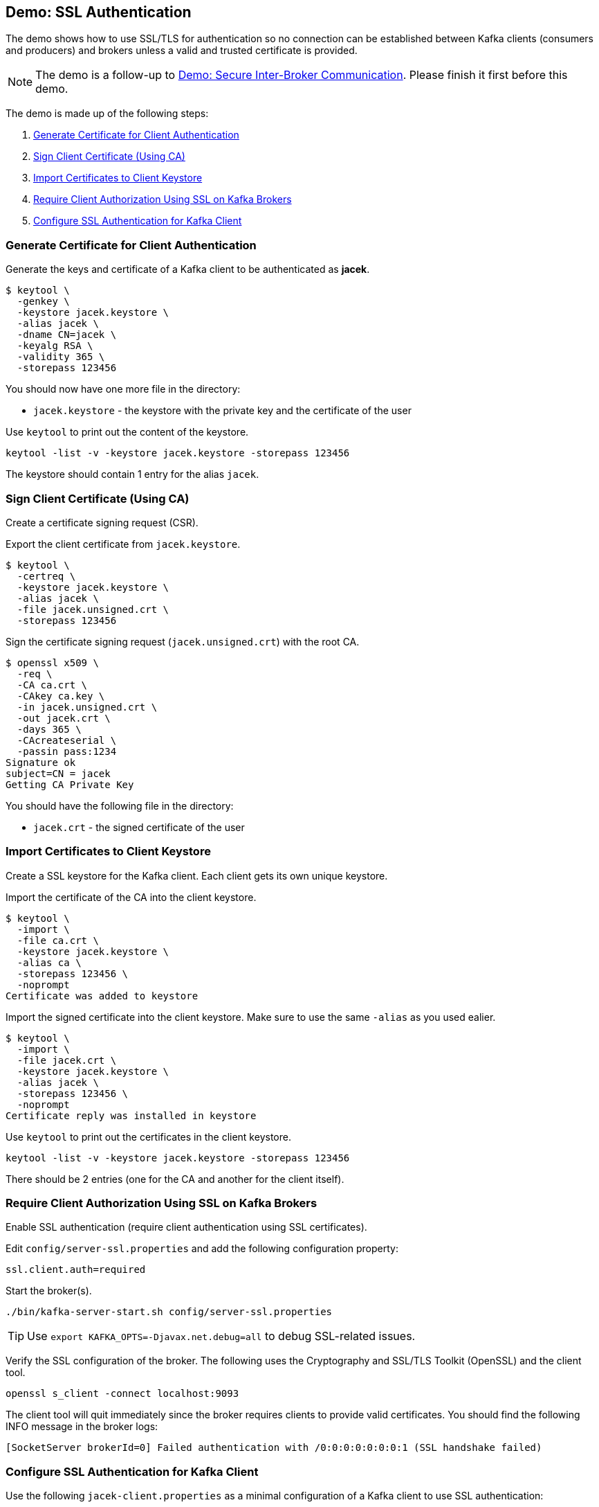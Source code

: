 == Demo: SSL Authentication

The demo shows how to use SSL/TLS for authentication so no connection can be established between Kafka clients (consumers and producers) and brokers unless a valid and trusted certificate is provided.

NOTE: The demo is a follow-up to link:kafka-demo-secure-inter-broker-communication.adoc[Demo: Secure Inter-Broker Communication]. Please finish it first before this demo.

The demo is made up of the following steps:

. <<step-1, Generate Certificate for Client Authentication>>
. <<step-2, Sign Client Certificate (Using CA)>>
. <<step-3, Import Certificates to Client Keystore>>
. <<step-4, Require Client Authorization Using SSL on Kafka Brokers>>
. <<step-5, Configure SSL Authentication for Kafka Client>>

=== [[step-1]] Generate Certificate for Client Authentication

Generate the keys and certificate of a Kafka client to be authenticated as *jacek*.

```
$ keytool \
  -genkey \
  -keystore jacek.keystore \
  -alias jacek \
  -dname CN=jacek \
  -keyalg RSA \
  -validity 365 \
  -storepass 123456
```

You should now have one more file in the directory:

* `jacek.keystore` - the keystore with the private key and the certificate of the user

Use `keytool` to print out the content of the keystore.

```
keytool -list -v -keystore jacek.keystore -storepass 123456
```

The keystore should contain 1 entry for the alias `jacek`.

=== [[step-2]] Sign Client Certificate (Using CA)

Create a certificate signing request (CSR).

Export the client certificate from `jacek.keystore`.

```
$ keytool \
  -certreq \
  -keystore jacek.keystore \
  -alias jacek \
  -file jacek.unsigned.crt \
  -storepass 123456
```

Sign the certificate signing request (`jacek.unsigned.crt`) with the root CA.

```
$ openssl x509 \
  -req \
  -CA ca.crt \
  -CAkey ca.key \
  -in jacek.unsigned.crt \
  -out jacek.crt \
  -days 365 \
  -CAcreateserial \
  -passin pass:1234
Signature ok
subject=CN = jacek
Getting CA Private Key
```

You should have the following file in the directory:

* `jacek.crt` - the signed certificate of the user

=== [[step-3]] Import Certificates to Client Keystore

Create a SSL keystore for the Kafka client. Each client gets its own unique keystore.

Import the certificate of the CA into the client keystore.

```
$ keytool \
  -import \
  -file ca.crt \
  -keystore jacek.keystore \
  -alias ca \
  -storepass 123456 \
  -noprompt
Certificate was added to keystore
```

Import the signed certificate into the client keystore. Make sure to use the same `-alias` as you used ealier.

```
$ keytool \
  -import \
  -file jacek.crt \
  -keystore jacek.keystore \
  -alias jacek \
  -storepass 123456 \
  -noprompt
Certificate reply was installed in keystore
```

Use `keytool` to print out the certificates in the client keystore.

```
keytool -list -v -keystore jacek.keystore -storepass 123456
```

There should be 2 entries (one for the CA and another for the client itself).

=== [[step-4]] Require Client Authorization Using SSL on Kafka Brokers

Enable SSL authentication (require client authentication using SSL certificates).

Edit `config/server-ssl.properties` and add the following configuration property:

```
ssl.client.auth=required
```

Start the broker(s).

```
./bin/kafka-server-start.sh config/server-ssl.properties
```

TIP: Use `export KAFKA_OPTS=-Djavax.net.debug=all` to debug SSL-related issues.

Verify the SSL configuration of the broker. The following uses the Cryptography and SSL/TLS Toolkit (OpenSSL) and the client tool.

```
openssl s_client -connect localhost:9093
```

The client tool will quit immediately since the broker requires clients to provide valid certificates. You should find the following INFO message in the broker logs:

```
[SocketServer brokerId=0] Failed authentication with /0:0:0:0:0:0:0:1 (SSL handshake failed)
```

=== [[step-5]] Configure SSL Authentication for Kafka Client

Use the following `jacek-client.properties` as a minimal configuration of a Kafka client to use SSL authentication:

```
security.protocol=SSL
ssl.truststore.location=/tmp/kafka-ssl-demo/client.truststore
ssl.truststore.password=123456
ssl.keystore.location=/tmp/kafka-ssl-demo/jacek.keystore
ssl.keystore.password=123456
ssl.key.password=123456
```

Use `kafka-console-producer.sh` utility to send records to Kafka brokers over SSL:

```
kafka-console-producer.sh \
  --broker-list :9093 \
  --topic ssl \
  --producer.config /tmp/kafka-ssl-demo/jacek-client.properties
```

TIP: Use `export KAFKA_OPTS=-Djavax.net.debug=all` to debug SSL issues. Consult the source code of Java's https://github.com/AdoptOpenJDK/openjdk-jdk11u/blob/master/src/java.base/share/classes/sun/security/ssl/SSLLogger.java[SSLLogger].

_That's all for the demo._
